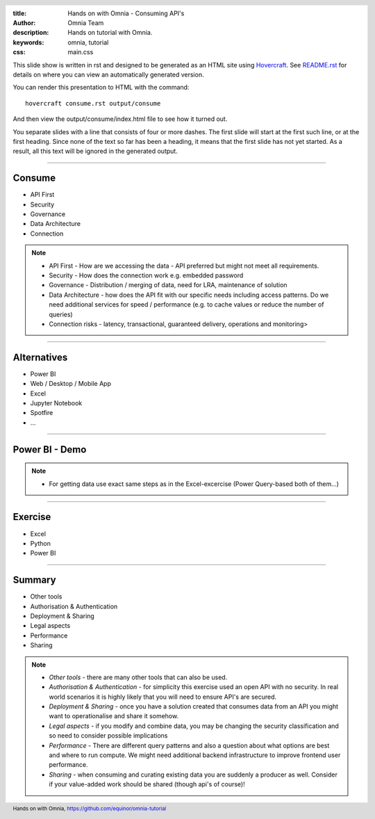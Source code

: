 :title: Hands on with Omnia - Consuming API's
:author: Omnia Team
:description: Hands on tutorial with Omnia.
:keywords: omnia, tutorial
:css: main.css

.. header::

    .. image:: images/omnia_icon_black.png
        :width: 100px
        :height: 100px

.. footer::

   Hands on with Omnia, https://github.com/equinor/omnia-tutorial

.. _Hovercraft: http://www.python.org/https://hovercraft.readthedocs.io/

This slide show is written in rst and designed to be generated as an HTML site
using Hovercraft_. See `README.rst <..\..\README.rst>`__ for details on where 
you can view an automatically generated version.

You can render this presentation to HTML with the command::

    hovercraft consume.rst output/consume

And then view the output/consume/index.html file to see how it turned out.

You separate slides with a line that consists of four or more dashes. The
first slide will start at the first such line, or at the first heading. Since
none of the text so far has been a heading, it means that the first slide has
not yet started. As a result, all this text will be ignored in the generated 
output.

----

Consume
=======

* API First
* Security
* Governance
* Data Architecture
* Connection

.. note::

    * API First - How are we accessing the data - API preferred but might not 
      meet all requirements.
    * Security - How does the connection work e.g. embedded password
    * Governance - Distribution / merging of data, need for LRA, maintenance
      of solution
    * Data Architecture - how does the API fit with our specific needs 
      including access patterns. Do we need additional services for speed / 
      performance (e.g. to cache values or reduce the number of queries)
    * Connection risks - latency, transactional, guaranteed delivery, operations and monitoring>

----

Alternatives
============

* Power BI
* Web / Desktop / Mobile App
* Excel
* Jupyter Notebook
* Spotfire
* ...

.. image:: ./images/consume/alternatives.png

----

Power BI - Demo
===============

.. note::

    * For getting data use exact same steps as in the Excel-excercise (Power Query-based both of them...)
    
----

Exercise
=================

* Excel
* Python
* Power BI

----

Summary
=======

* Other tools
* Authorisation & Authentication
* Deployment & Sharing
* Legal aspects
* Performance
* Sharing

.. note::

   * *Other tools* - there are many other tools that can also be used.
   * *Authorisation & Authentication* - for simplicity this exercise used an 
     open API with no security. In real world scenarios it is highly likely 
     that you will need to ensure API's are secured.
   * *Deployment & Sharing* - once you have a solution created that consumes data
     from an API you might want to operationalise and share it somehow.
   * *Legal aspects* - if you modify and combine data, you may be changing the 
     security classification and so need to consider possible implications
   * *Performance* - There are different query patterns and also a question 
     about what options are best and where to run compute. We might need 
     additional backend infrastructure to improve frontend user performance.
   * *Sharing* - when consuming and curating existing data you are suddenly a producer as well. Consider if your value-added work should be shared (though api's of course)!
